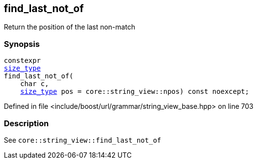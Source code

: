 :relfileprefix: ../../../../
[#D8030C628DEFD60B6D1C5B9F8581E27888FC6DD2]
== find_last_not_of

pass:v,q[Return the position of the last non-match]


=== Synopsis

[source,cpp,subs="verbatim,macros,-callouts"]
----
constexpr
xref:reference/boost/urls/grammar/string_view_base/size_type.adoc[size_type]
find_last_not_of(
    char c,
    xref:reference/boost/urls/grammar/string_view_base/size_type.adoc[size_type] pos = core::string_view::npos) const noexcept;
----

Defined in file <include/boost/url/grammar/string_view_base.hpp> on line 703

=== Description

pass:v,q[See `core::string_view::find_last_not_of`]


